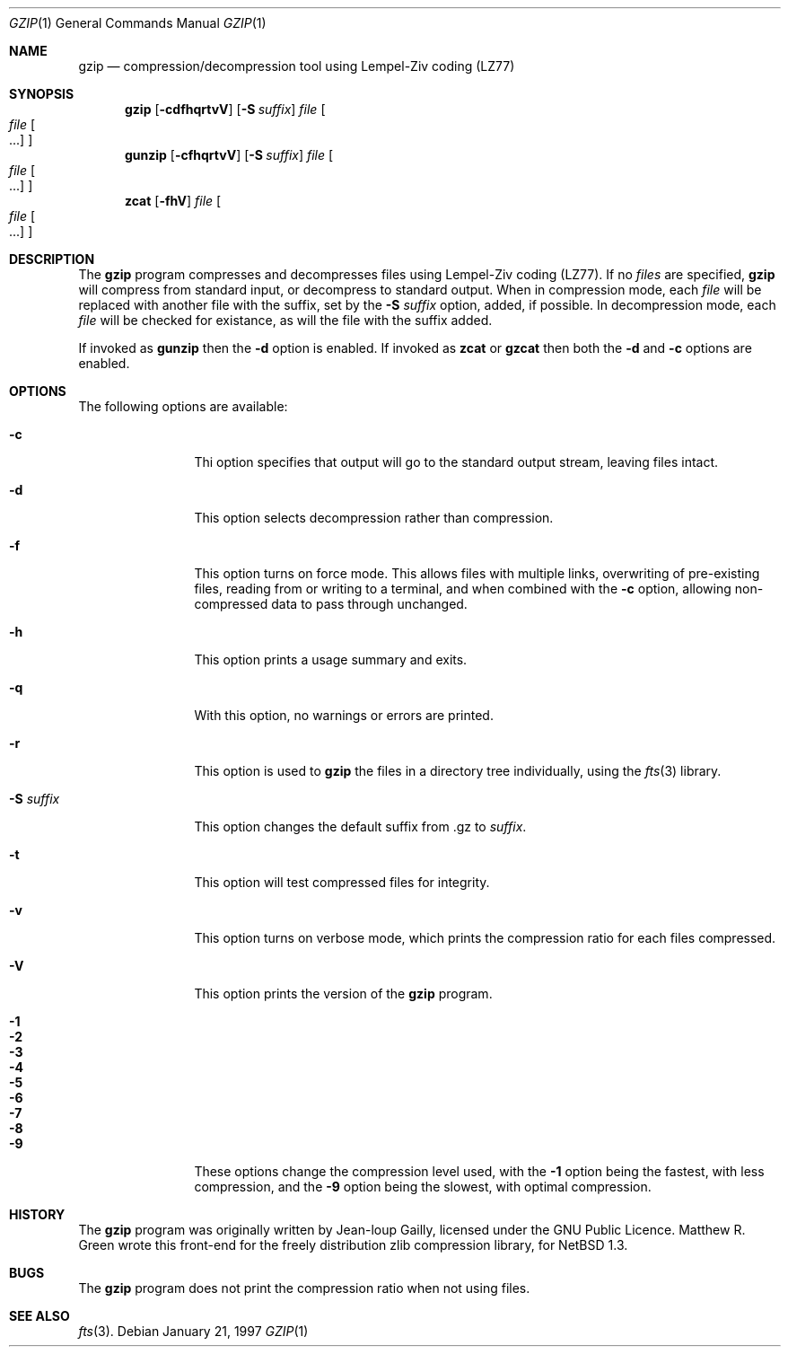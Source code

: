 .\"	$NetBSD: gzip.1,v 1.1 1998/06/06 06:11:19 mrg Exp $
.\"
.\" Copyright (c) 1997 Matthew R. Green
.\" All rights reserved.
.\"
.\" Redistribution and use in source and binary forms, with or without
.\" modification, are permitted provided that the following conditions
.\" are met:
.\" 1. Redistributions of source code must retain the above copyright
.\"    notice, this list of conditions and the following disclaimer.
.\" 2. Redistributions in binary form must reproduce the above copyright
.\"    notice, this list of conditions and the following disclaimer in the
.\"    documentation and/or other materials provided with the distribution.
.\" 3. The name of the author may not be used to endorse or promote products
.\"    derived from this software without specific prior written permission.
.\"
.\" THIS SOFTWARE IS PROVIDED BY THE AUTHOR ``AS IS'' AND ANY EXPRESS OR
.\" IMPLIED WARRANTIES, INCLUDING, BUT NOT LIMITED TO, THE IMPLIED WARRANTIES
.\" OF MERCHANTABILITY AND FITNESS FOR A PARTICULAR PURPOSE ARE DISCLAIMED.
.\" IN NO EVENT SHALL THE AUTHOR BE LIABLE FOR ANY DIRECT, INDIRECT,
.\" INCIDENTAL, SPECIAL, EXEMPLARY, OR CONSEQUENTIAL DAMAGES (INCLUDING,
.\" BUT NOT LIMITED TO, PROCUREMENT OF SUBSTITUTE GOODS OR SERVICES;
.\" LOSS OF USE, DATA, OR PROFITS; OR BUSINESS INTERRUPTION) HOWEVER CAUSED
.\" AND ON ANY THEORY OF LIABILITY, WHETHER IN CONTRACT, STRICT LIABILITY,
.\" OR TORT (INCLUDING NEGLIGENCE OR OTHERWISE) ARISING IN ANY WAY
.\" OUT OF THE USE OF THIS SOFTWARE, EVEN IF ADVISED OF THE POSSIBILITY OF
.\" SUCH DAMAGE.
.\"
.Dd January 21, 1997
.Dt GZIP 1
.Os 
.Sh NAME
.Nm gzip
.Nd compression/decompression tool using Lempel-Ziv coding (LZ77)
.Sh SYNOPSIS
.Nm
.Op Fl cdfhqrtvV
.Op Fl S Ar suffix
.Ar file
.Oo
.Ar file Oo ...
.Oc
.Oc
.Nm gunzip
.Op Fl cfhqrtvV
.Op Fl S Ar suffix
.Ar file
.Oo
.Ar file Oo ...
.Oc
.Oc
.Nm zcat
.Op Fl fhV
.Ar file
.Oo
.Ar file Oo ...
.Oc
.Oc
.Sh DESCRIPTION
The
.Nm
program compresses and decompresses files using Lempel-Ziv coding (LZ77).
If no
.Ar files
are specified,
.Nm
will compress from standard input, or decompress to standard output.
When in compression mode, each
.Ar file
will be replaced with another file with the suffix, set by the
.Fl S Ar suffix
option, added, if possible.
In decompression mode, each
.Ar file
will be checked for existance, as will the file with the suffix added.
.Pp
If invoked as
.Nm gunzip
then the
.Fl d
option is enabled.  If invoked as
.Nm zcat
or
.Nm gzcat
then both the
.Fl d
and
.Fl c
options are enabled.
.Sh OPTIONS
The following options are available:
.Bl -tag -width Sxxxsuffix
.It Fl c
Thi option specifies that output will go to the standard output stream,
leaving files intact.
.It Fl d
This option selects decompression rather than compression.
.It Fl f
This option turns on force mode.  This allows files with multiple links,
overwriting of pre-existing files, reading from or writing to a terminal,
and when combined with the
.Fl c
option, allowing non-compressed data to pass through unchanged.
.It Fl h
This option prints a usage summary and exits.
.It Fl q
With this option, no warnings or errors are printed.
.It Fl r
This option is used to
.Nm
the files in a directory tree individually, using the
.Xr fts 3
library.
.It Fl S Ar suffix
This option changes the default suffix from .gz to
.Ar suffix .
.It Fl t
This option will test compressed files for integrity.
.It Fl v
This option turns on verbose mode, which prints the compression ratio
for each files compressed.
.It Fl V
This option prints the version of the
.Nm
program.
.It Fl 1
.It Fl 2
.It Fl 3
.It Fl 4
.It Fl 5
.It Fl 6
.It Fl 7
.It Fl 8
.It Fl 9
These options change the compression level used, with the
.Fl 1
option being the fastest, with less compression, and the
.Fl 9
option being the slowest, with optimal compression.
.El
.Sh HISTORY
The
.Nm
program was originally written by Jean-loup Gailly, licensed under the GNU Public
Licence.  Matthew R. Green wrote this front-end for the freely
distribution zlib compression library, for
.Nx 1.3 .
.Sh BUGS
The
.Nm
program does not print the compression ratio when not using files.
.Sh SEE ALSO
.Xr fts 3 .
